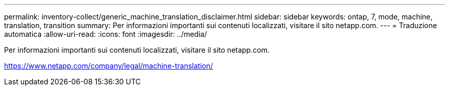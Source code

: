 ---
permalink: inventory-collect/generic_machine_translation_disclaimer.html 
sidebar: sidebar 
keywords: ontap, 7, mode, machine, translation, transition 
summary: Per informazioni importanti sui contenuti localizzati, visitare il sito netapp.com. 
---
= Traduzione automatica
:allow-uri-read: 
:icons: font
:imagesdir: ../media/


Per informazioni importanti sui contenuti localizzati, visitare il sito netapp.com.

https://www.netapp.com/company/legal/machine-translation/[]
